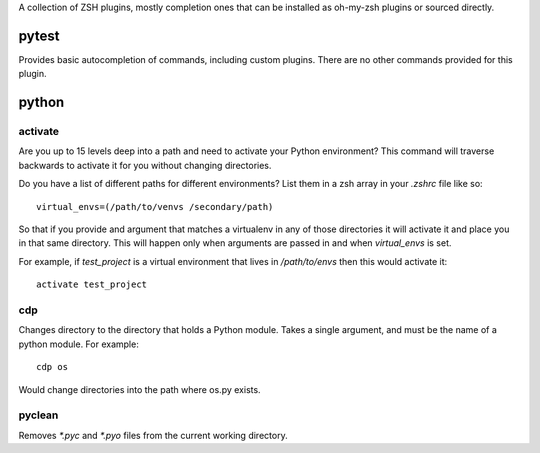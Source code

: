 A collection of ZSH plugins, mostly completion ones that can be
installed as oh-my-zsh plugins or sourced directly.

pytest
======
Provides basic autocompletion of commands, including custom 
plugins. There are no other commands provided for this plugin.

python
======


activate
--------
Are you up to 15 levels deep into a path and need to activate your Python
environment? This command will traverse backwards to activate it for you
without changing directories.

Do you have a list of different paths for different environments? List them
in a zsh array in your `.zshrc` file like so::

    virtual_envs=(/path/to/venvs /secondary/path)

So that if you provide and argument that matches a virtualenv in any of those
directories it will activate it and place you in that same directory. This will
happen only when arguments are passed in and when `virtual_envs` is set.

For example, if `test_project` is a virtual environment that lives in
`/path/to/envs` then this would activate it::

    activate test_project

cdp
---
Changes directory to the directory that holds a Python module.
Takes a single argument, and must be the name of a python module. For example::

    cdp os

Would change directories into the path where os.py exists.

pyclean
-------
Removes `*.pyc` and `*.pyo` files from the current working directory.
